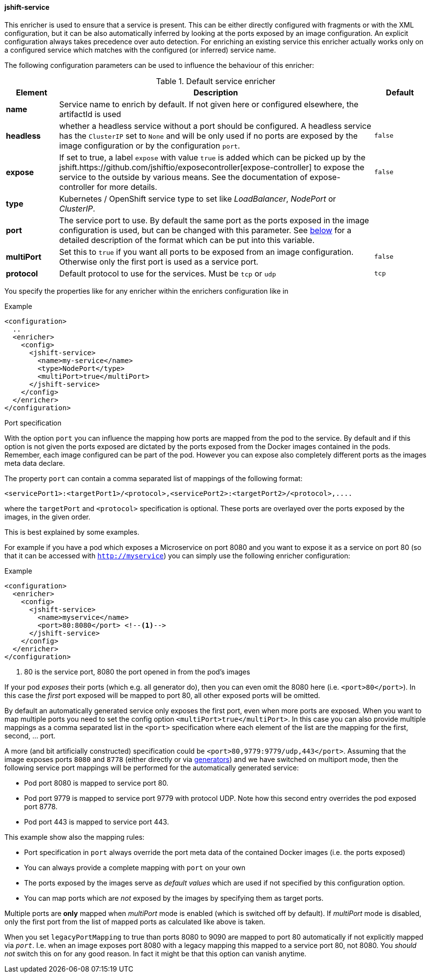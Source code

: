 
[[jshift-service]]
==== jshift-service

This enricher is used to ensure that a service is present.
This can be either directly configured with fragments or with the XML configuration, but it can be also automatically inferred by looking at the ports exposed by an image configuration.
An explicit configuration always takes precedence over auto detection. For enriching an existing service this enricher actually works only on a configured service which matches with the configured (or inferred) service name.

The following configuration parameters can be used to influence the behaviour of this enricher:

[[enricher-jshift-service]]
.Default service enricher
[cols="1,6,1"]
|===
| Element | Description | Default

| *name*
| Service name to enrich by default. If not given here or configured elsewhere, the artifactId is used
|

| *headless*
| whether a headless service without a port should be configured. A headless service has the `ClusterIP` set to `None` and will be only used if no ports are exposed by the image configuration or by the configuration `port`.

| `false`

| *expose*
| If set to true, a label `expose` with value `true` is added which can be picked up by the jshift.https://github.com/jshiftio/exposecontroller[expose-controller] to expose the service to the outside by various means. See the documentation of expose-controller for more details.
| `false`

| *type*
| Kubernetes / OpenShift service type to set like _LoadBalancer_, _NodePort_ or _ClusterIP_.
|

| *port*
| The service port to use. By default the same port as the ports exposed in the image configuration is used, but can be changed with this parameter. See <<jshift-service-ports,below>> for a detailed description of the format which can be put into this variable.
|

| *multiPort*
| Set this to `true` if you want all ports to be exposed from an image configuration. Otherwise only the first port is used as a service port.
| `false`

| *protocol*
| Default protocol to use for the services. Must be `tcp` or `udp`
| `tcp`
|===

You specify the properties like for any enricher within the enrichers configuration like in

.Example
[source,xml,indent=0,subs="verbatim,quotes,attributes"]
-----
<configuration>
  ..
  <enricher>
    <config>
      <jshift-service>
        <name>my-service</name>
        <type>NodePort</type>
        <multiPort>true</multiPort>
      </jshift-service>
    </config>
  </enricher>
</configuration>
-----

[[jshift-service-ports]]
.Port specification

With the option `port` you can influence the mapping how ports are mapped from the pod to the service.
By default and if this option is not given the ports exposed are dictated by the ports exposed from the Docker images contained in the pods.
Remember, each image configured can be part of the pod.
However you can expose also completely different ports as the images meta data declare.

The property `port` can contain a comma separated list of mappings of the following format:

[source,text,subs="verbatim,quotes,attributes"]
-----
<servicePort1>:<targetPort1>/<protocol>,<servicePort2>:<targetPort2>/<protocol>,....
-----

where the `targetPort` and `<protocol>` specification is optional. These ports are overlayed over the ports exposed by the images, in the given order.

This is best explained by some examples.

For example if you have a pod which exposes a Microservice on port 8080 and you want to expose it as a service on port 80 (so that it can be accessed with `http://myservice`)  you can simply use the following enricher configuration:

.Example
[source,xml,indent=0,subs="verbatim,quotes,attributes"]
-----
<configuration>
  <enricher>
    <config>
      <jshift-service>
        <name>myservice</name>
        <port>80:8080</port> <!--1-->
      </jshift-service>
    </config>
  </enricher>
</configuration>
-----
<1> 80 is the service port, 8080 the port opened in from the pod's images

If your pod _exposes_ their ports (which e.g. all generator do), then you can even omit the 8080 here (i.e. `<port>80</port>`).
In this case the _first_ port exposed will be mapped to port 80, all other exposed ports will be omitted.

By default an automatically generated service only exposes the first port, even when more ports are exposed.
When you want to map multiple ports you need to set the config option `<multiPort>true</multiPort>`.
In this case you can also provide multiple mappings as a comma separated list in the `<port>` specification where each element of the list are the mapping for the first, second, ... port.

A more (and bit artificially constructed) specification could be `<port>80,9779:9779/udp,443</port>`.
Assuming that the image exposes ports `8080` and `8778` (either directly or via <<generators,generators>>) and we have switched on multiport mode, then the following service port mappings will be performed for the automatically generated service:

* Pod port 8080 is mapped to service port 80.
* Pod port 9779 is mapped to service port 9779 with protocol UDP. Note how this second entry overrides the pod exposed port 8778.
* Pod port 443 is mapped to service port 443.

This example show also the mapping rules:

* Port specification in `port` always override the port meta data of the contained Docker images (i.e. the ports exposed)
* You can always provide a complete mapping with `port` on your own
* The ports exposed by the images serve as _default values_ which are used if not specified by this configuration option.
* You can map ports which are _not_ exposed by the images by specifying them as target ports.

Multiple ports are **only** mapped when _multiPort_ mode is enabled (which is switched off by default). If _multiPort_ mode is disabled, only the first port from the list of mapped ports as calculated like above is taken.

When you set `legacyPortMapping` to true than ports 8080 to 9090 are mapped to port 80 automatically if not explicitly mapped via `_port_`. I.e. when an image exposes port 8080 with a legacy mapping this mapped to a service port 80, not 8080. You _should not_ switch this on for any good reason. In fact it might be that this option can vanish anytime.
